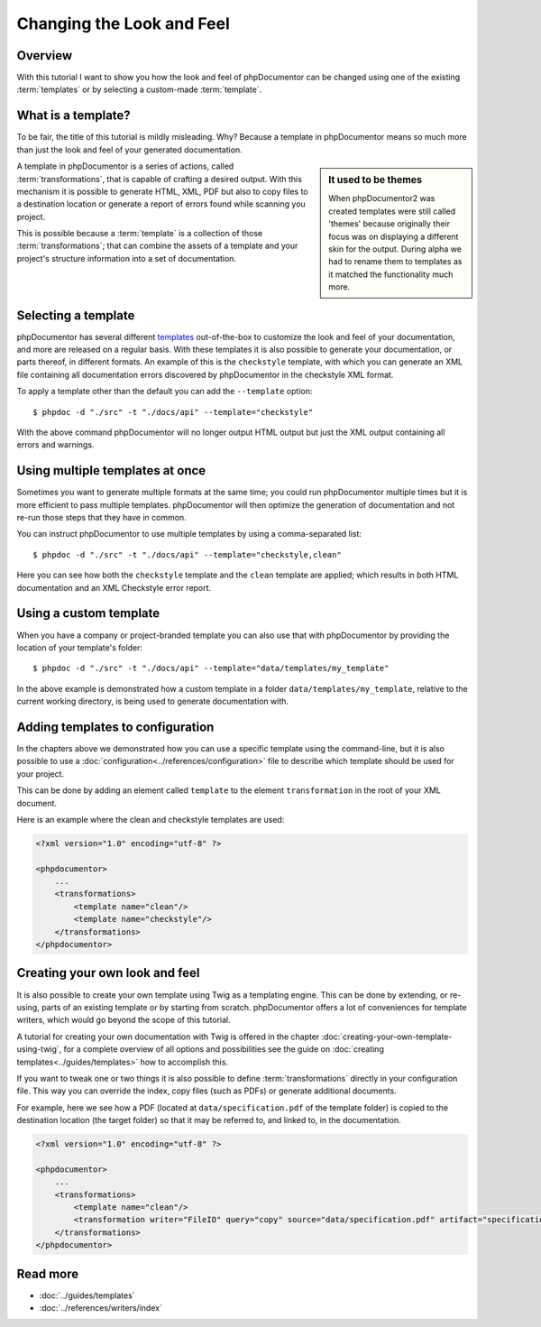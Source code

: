 Changing the Look and Feel
==========================

Overview
--------

With this tutorial I want to show you how the look and feel of phpDocumentor can be changed using one of the
existing :term:`templates` or by selecting a custom-made :term:`template`.

What is a template?
-------------------

To be fair, the title of this tutorial is mildly misleading. Why? Because a template in phpDocumentor means so much
more than just the look and feel of your generated documentation.

.. sidebar:: It used to be themes

   When phpDocumentor2 was created templates were still called 'themes' because originally their focus was on displaying
   a different skin for the output. During alpha we had to rename them to templates as it matched the functionality
   much more.

A template in phpDocumentor is a series of actions, called :term:`transformations`, that is capable of crafting a
desired output. With this mechanism it is possible to generate HTML, XML, PDF but also to copy files to a destination
location or generate a report of errors found while scanning you project.

This is possible because a :term:`template` is a collection of those :term:`transformations`; that can combine
the assets of a template and your project's structure information into a set of documentation.

Selecting a template
--------------------

phpDocumentor has several different templates_ out-of-the-box to customize the look and feel of your documentation, and
more are released on a regular basis. With these templates it is also possible to generate your documentation, or parts
thereof, in different formats. An example of this is the ``checkstyle`` template, with which you can generate an XML
file containing all documentation errors discovered by phpDocumentor in the checkstyle XML format.

To apply a template other than the default you can add the ``--template`` option::

    $ phpdoc -d "./src" -t "./docs/api" --template="checkstyle"

With the above command phpDocumentor will no longer output HTML output but just the XML output containing all errors
and warnings.

Using multiple templates at once
--------------------------------

Sometimes you want to generate multiple formats at the same time; you could run phpDocumentor multiple times but it is
more efficient to pass multiple templates. phpDocumentor will then optimize the generation of documentation and not
re-run those steps that they have in common.

You can instruct phpDocumentor to use multiple templates by using a comma-separated list::

    $ phpdoc -d "./src" -t "./docs/api" --template="checkstyle,clean"

Here you can see how both the ``checkstyle`` template and the ``clean`` template are applied; which results in both
HTML documentation and an XML Checkstyle error report.

Using a custom template
-----------------------

When you have a company or project-branded template you can also use that with phpDocumentor by providing the location
of your template's folder::

    $ phpdoc -d "./src" -t "./docs/api" --template="data/templates/my_template"

In the above example is demonstrated how a custom template in a folder ``data/templates/my_template``, relative to the
current working directory, is being used to generate documentation with.

Adding templates to configuration
---------------------------------

In the chapters above we demonstrated how you can use a specific template using the command-line, but it is also
possible to use a :doc:`configuration<../references/configuration>` file to describe which template should be used for
your project.

This can be done by adding an element called ``template`` to the element ``transformation`` in the root of your XML
document.

Here is an example where the clean and checkstyle templates are used:

.. code-block:: xml

    <?xml version="1.0" encoding="utf-8" ?>

    <phpdocumentor>
        ...
        <transformations>
            <template name="clean"/>
            <template name="checkstyle"/>
        </transformations>
    </phpdocumentor>

Creating your own look and feel
-------------------------------

It is also possible to create your own template using Twig as a templating engine. This can be done by
extending, or re-using, parts of an existing template or by starting from scratch. phpDocumentor offers a lot of
conveniences for template writers, which would go beyond the scope of this tutorial.

A tutorial for creating your own documentation with Twig is offered in the chapter
:doc:`creating-your-own-template-using-twig`, for a complete overview of all options and possibilities see the guide
on :doc:`creating templates<../guides/templates>` how to accomplish this.

If you want to tweak one or two things it is also possible to define :term:`transformations` directly in your
configuration file. This way you can override the index, copy files (such as PDFs) or generate additional documents.

For example, here we see how a PDF (located at ``data/specification.pdf`` of the template folder) is copied to the
destination location (the target folder) so that it may be referred to, and linked to, in the documentation.

.. code-block:: xml

    <?xml version="1.0" encoding="utf-8" ?>

    <phpdocumentor>
        ...
        <transformations>
            <template name="clean"/>
            <transformation writer="FileIO" query="copy" source="data/specification.pdf" artifact="specification.pdf" />
        </transformations>
    </phpdocumentor>

Read more
---------

* :doc:`../guides/templates`
* :doc:`../references/writers/index`

.. _templates: http://www.phpdoc.org/templates
